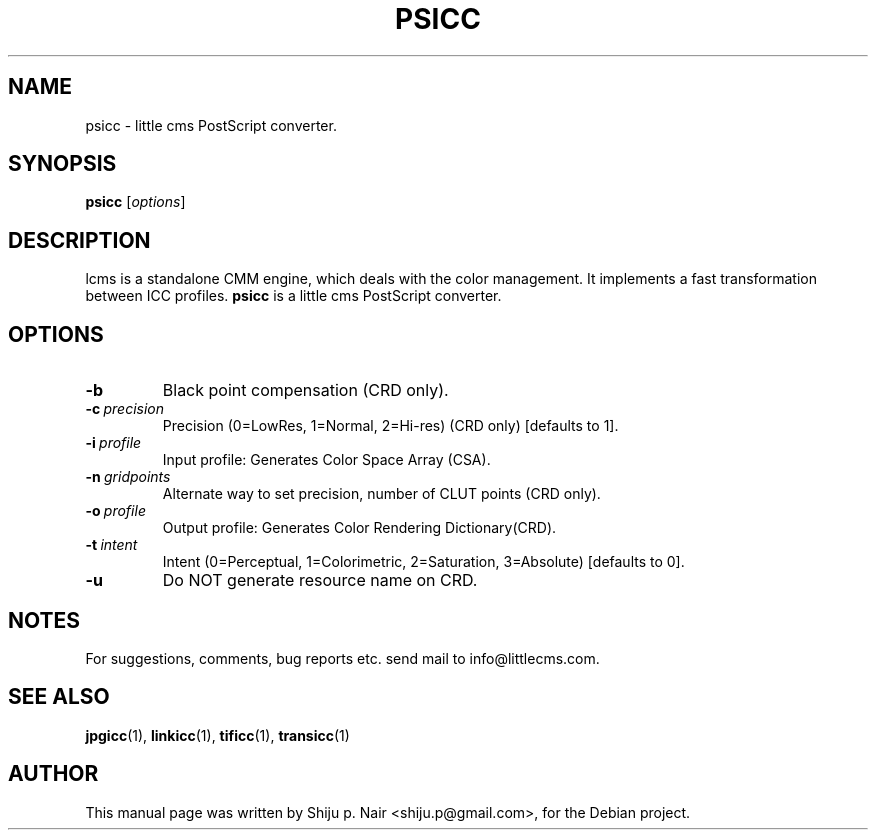 .\"Shiju P. Nair September 30, 2004
.\"Thomas Weber <tweber@debian.org> April 23, 2014
.TH PSICC 1 "September 30, 2004"
.SH NAME
psicc - little cms PostScript converter.
.SH SYNOPSIS
.B psicc
.RI [ options ]
.SH DESCRIPTION
lcms is a standalone CMM engine, which deals with the color management.
It implements a fast transformation between ICC profiles.
.B psicc
is a little cms PostScript converter.
.SH OPTIONS
.TP
.B \-b
Black point compensation (CRD only).
.TP
.BI \-c\  precision
Precision (0=LowRes, 1=Normal, 2=Hi-res) (CRD only) [defaults to 1].
.TP
.BI \-i\  profile
Input profile: Generates Color Space Array (CSA).
.TP
.BI \-n\  gridpoints
Alternate way to set precision, number of CLUT points (CRD only).
.TP
.BI \-o\  profile
Output profile: Generates Color Rendering Dictionary(CRD).
.TP
.BI \-t\  intent
Intent (0=Perceptual, 1=Colorimetric, 2=Saturation, 3=Absolute) [defaults to 0].
.TP
.B \-u
Do NOT generate resource name on CRD.
.SH NOTES
For suggestions, comments, bug reports etc. send mail to
info@littlecms.com.
.SH SEE ALSO
.BR jpgicc (1),
.BR linkicc (1),
.BR tificc (1),
.BR transicc (1)
.SH AUTHOR
This manual page was written by Shiju p. Nair <shiju.p@gmail.com>,
for the Debian project.
